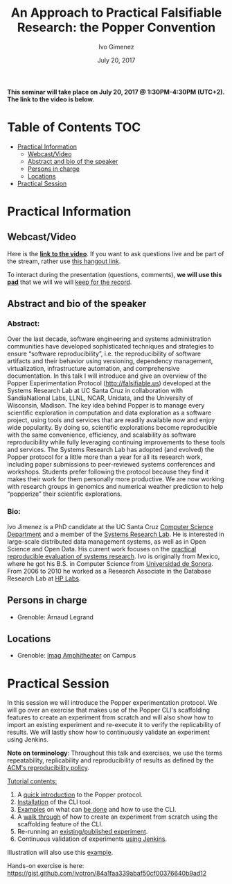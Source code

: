 #+TITLE:     An Approach to Practical Falsifiable Research: the Popper Convention
#+AUTHOR:    Ivo Gimenez
#+DATE: July 20, 2017
#+STARTUP: overview indent

*This seminar will take place on July 20, 2017 @ 1:30PM-4:30PM
(UTC+2). The link to the video is below.*

* Table of Contents                                                     :TOC:
 - [[#practical-information][Practical Information]]
     - [[#webcastvideo][Webcast/Video]]
     - [[#abstract-and-bio-of-the-speaker][Abstract and bio of the speaker]]
     - [[#persons-in-charge][Persons in charge]]
     - [[#locations][Locations]]
 - [[#practical-session][Practical Session]]

* Practical Information
** Webcast/Video
Here is the *[[https://www.youtube.com/watch?v=MBO1vKbNp9A][link to the video]]*. If you want to ask questions live and
be part of the stream, rather use [[https://hangouts.google.com/hangouts/_/t77i4tv4zzfwzacqivkb5rr2iuf][this hangout link]].
 
To interact during the presentation (questions, comments), *we will use
this [[https://pad.inria.fr/p/2FLYMZe3L9Gt0APh][pad]]* that we will we will [[file:pad.org][keep for the record]].

** Abstract and bio of the speaker
*** Abstract: 
Over the last decade, software engineering and systems administration
communities have developed sophisticated techniques and strategies to
ensure “software reproducibility”, i.e. the reproducibility of
software artifacts and their behavior using versioning, dependency
management, virtualization, infrastructure automation, and
comprehensive documentation. In this talk I will introduce and give an
overview of the Popper Experimentation Protocol
(http://falsifiable.us) developed at the Systems Research Lab at UC
Santa Cruz in collaboration with SandiaNational Labs, LLNL, NCAR,
Unidata, and the University of Wisconsin, Madison. The key idea behind
Popper is to manage every scientific exploration in computation and
data exploration as a software project, using tools and services that
are readily available now and enjoy wide popularity. By doing so,
scientific explorations become reproducible with the same convenience,
efficiency, and scalability as software reproducibility while fully
leveraging continuing improvements to these tools and services.  The
Systems Research Lab has adopted (and evolved) the Popper protocol for
a little more than a year for all its research work, including paper
submissions to peer-reviewed systems conferences and
workshops. Students prefer following the protocol because they find it
makes their work for them personally more productive. We are now
working with research groups in genomics and numerical weather
prediction to help “popperize” their scientific explorations.
*** Bio:
Ivo Jimenez is a PhD candidate at the UC Santa Cruz [[http://cs.ucsc.edu/][Computer Science
Department]] and a member of the [[http://systemslab.github.io/][Systems Research Lab]]. He is interested
in large-scale distributed data management systems, as well as in Open
Science and Open Data. His current work focuses on the [[http://falsifiable.us/][practical
reproducible evaluation of systems research]]. Ivo is originally from
Mexico, where he got his B.S. in Computer Science from [[http://www.uson.mx/][Universidad de
Sonora]]. From 2006 to 2010 he worked as a Research Associate in the
Database Research Lab at [[https://www.labs.hpe.com/][HP Labs]].
** Persons in charge
- Grenoble: Arnaud Legrand
** Locations
- Grenoble: [[https://www.google.fr/maps/place/45%25C2%25B011'26.5%2522N+5%25C2%25B046'02.6%2522E/@45.1907069,5.7668488,19z/data=!3m1!4b1!4m5!3m4!1s0x0:0x0!8m2!3d45.190706!4d5.767396][Imag Amphitheater]] on Campus
* Practical Session

In this session we will introduce the Popper experimentation protocol. 
We will go over an exercise that makes use of the Popper CLI's
scaffolding features to create an experiment from scratch and will
also show how to import an existing experiment and re-execute it to
verify the replicability of results. We will lastly show how to
continuously validate an experiment using Jenkins.

*Note on terminology*: Throughout this talk and exercises, we use the
terms repeatability, replicability and reproducibility of results as
defined by the [[https://www.acm.org/publications/policies/artifact-review-badging][ACM's reproducibility policy]].

_Tutorial contents:_
1. A [[http://popper.readthedocs.io/en/latest/protocol/intro_to_popper.html][quick introduction]] to the Popper protocol.
2. [[https://github.com/systemslab/popper/tree/master/popper#install][Installation]] of the CLI tool.
3. [[#exampleshttp://popper.readthedocs.io/en/latest/tutorial/hpc.html][Examples]] on what can [[http://popper.readthedocs.io/en/latest/tutorial/data-science.html][be done]] and how to use the CLI.
4. A [[http://popper.readthedocs.io/en/latest/tutorial/from_scratch.html][walk through]] of how to create an experiment from scratch using
   the scaffolding feature of the CLI.
5. Re-running an [[http://popper.readthedocs.io/en/latest/tutorial/math_science.html][existing/published experiment]].
6. Continuous validation of experiments [[http://popper.readthedocs.io/en/latest/ci/popperci.html][using Jenkins]].

Illustration will also use this [[https://github.com/systemslab/popper/tree/master/templates/experiments/blis][example]].

Hands-on exercise is here: https://gist.github.com/ivotron/84a1faa339abaf50cf00376640b9ad12


